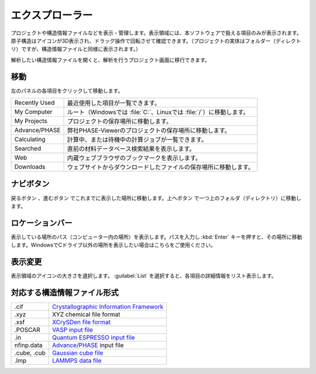 .. _explorer:

================
エクスプローラー
================

プロジェクトや構造情報ファイルなどを表示・管理します。表示領域には、本ソフトウェアで扱える項目のみが表示されます。原子構造はアイコンが3D表示され、ドラッグ操作で回転させて確認できます。（プロジェクトの実体はフォルダー（ディレクトリ）ですが、構造情報ファイルと同様に表示されます。）

解析したい構造情報ファイルを開くと、解析を行うプロジェクト画面に移行できます。

.. image:: /img/explorer.svg

.. _transition:

移動
===================

左のパネルの各項目をクリックして移動します。

.. table::
   :widths: auto

   +---------------+-----------------------------------------------------------------------+
   | Recently Used | 最近使用した項目が一覧できます。                                      |
   +---------------+-----------------------------------------------------------------------+
   | My Computer   | ルート（Windowsでは :file:`C:`、Linuxでは :file:`/`）に移動します。   |
   +---------------+-----------------------------------------------------------------------+
   | My Projects   | プロジェクトの保存場所に移動します。                                  |
   +---------------+-----------------------------------------------------------------------+
   | Advance/PHASE | 弊社PHASE-Viewerのプロジェクトの保存場所に移動します。                |
   +---------------+-----------------------------------------------------------------------+
   | Calculating   | 計算中、または待機中の計算ジョブが一覧できます。                      |
   +---------------+-----------------------------------------------------------------------+
   | Searched      | 直前の材料データベース検索結果を表示します。                          |
   +---------------+-----------------------------------------------------------------------+
   | Web           | 内蔵ウェブブラウザのブックマークを表示します。                        |
   +---------------+-----------------------------------------------------------------------+
   | Downloads     | ウェブサイトからダウンロードしたファイルの保存場所に移動します。      |
   +---------------+-----------------------------------------------------------------------+

.. _navibutton:

ナビボタン
======================

戻るボタン |back| 、進むボタン |fwd| でこれまでに表示した場所に移動します。上へボタン |up| で一つ上のフォルダ（ディレクトリ）に移動します。

.. |back| image:: /img/back.png
.. |fwd| image:: /img/fwd.png
.. |up| image:: /img/up.png

.. _locationbar:

ロケーションバー
======================

表示している場所のパス（コンピューター内の場所）を表示します。パスを入力し :kbd:`Enter` キーを押すと、その場所に移動します。WindowsでCドライブ以外の場所を表示したい場合はこちらをご使用ください。

.. _view:

表示変更
======================

表示領域のアイコンの大きさを選択します。 :guilabel:`List` を選択すると、各項目の詳細情報をリスト表示します。

.. _filetype:

対応する構造情報ファイル形式
=================================

.. table::
   :widths: auto

   +---------------+-----------------------------------------------------------------+
   | .cif          | `Crystallographic Information Framework`_                       |
   +---------------+-----------------------------------------------------------------+
   | .xyz          | XYZ chemical file format                                        |
   +---------------+-----------------------------------------------------------------+
   | .xsf          | `XCrySDen file format`_                                         |
   +---------------+-----------------------------------------------------------------+
   | .POSCAR       | `VASP input file`_                                              |
   +---------------+-----------------------------------------------------------------+
   | .in           | `Quantum ESPRESSO input file`_                                  |
   +---------------+-----------------------------------------------------------------+
   | nfinp.data    | `Advance/PHASE`_ input file                                     |
   +---------------+-----------------------------------------------------------------+
   | .cube, .cub   | `Gaussian cube file`_                                           |
   +---------------+-----------------------------------------------------------------+
   | .lmp          | `LAMMPS data file`_                                             |
   +---------------+-----------------------------------------------------------------+

.. _`Crystallographic Information Framework`: https://www.iucr.org/resources/cif
.. _`XCrySDen file format`: http://www.xcrysden.org/doc/XSF.html
.. _`VASP input file`: http://cms.mpi.univie.ac.at/vasp/vasp/POSCAR_file.html
.. _`Quantum ESPRESSO input file`: https://www.quantum-espresso.org/Doc/INPUT_PW.html
.. _`Advance/PHASE`: http://www.advancesoft.jp/product/advance_phase/
.. _`Gaussian cube file`: http://gaussian.com/cubegen/
.. _`LAMMPS data file`: http://lammps.sandia.gov/doc/read_data.html